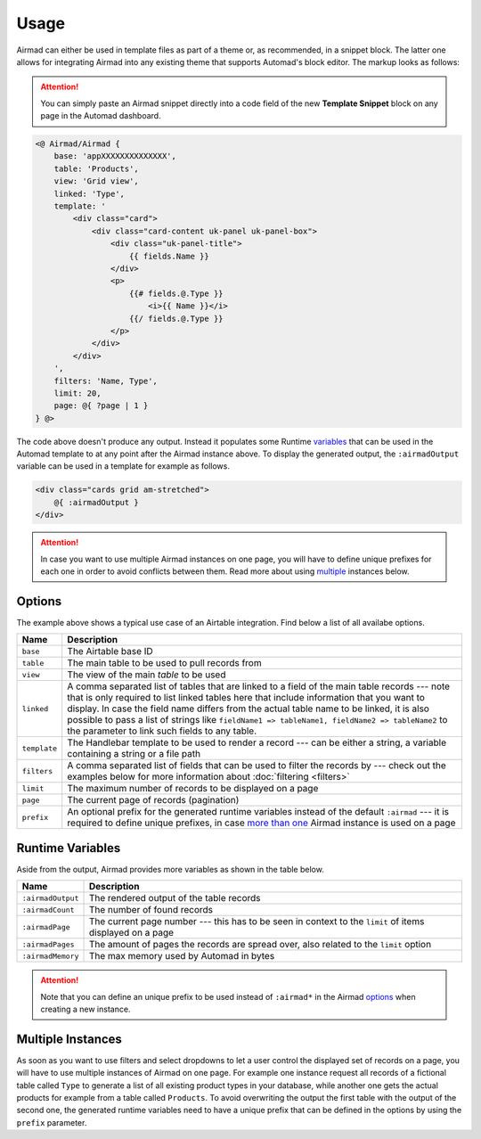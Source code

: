 Usage
=====

Airmad can either be used in template files as part of a theme or, as recommended, 
in a snippet block. The latter one allows for integrating Airmad into any existing 
theme that supports Automad's block editor. The markup looks as follows:

.. attention::

    You can simply paste an Airmad snippet directly into a code field of the new 
    **Template Snippet** block on any page in the Automad dashboard. 

.. code-block:: php

    <@ Airmad/Airmad {
        base: 'appXXXXXXXXXXXXXX',
        table: 'Products',
        view: 'Grid view',
        linked: 'Type',
        template: '
            <div class="card">
                <div class="card-content uk-panel uk-panel-box">
                    <div class="uk-panel-title">
                        {{ fields.Name }}
                    </div>
                    <p>
                        {{# fields.@.Type }}
                            <i>{{ Name }}</i>
                        {{/ fields.@.Type }}
                    </p>
                </div>
            </div>
        ',
        filters: 'Name, Type',
        limit: 20,
        page: @{ ?page | 1 }
    } @>

The code above doesn't produce any output. Instead it populates some Runtime 
`variables <#runtime-variables>`_ that can be used in the 
Automad template to at any point after the Airmad instance above. 
To display the generated output, the ``:airmadOutput`` variable can be used in a 
template for example as follows.

.. code-block:: php

    <div class="cards grid am-stretched">
        @{ :airmadOutput }
    </div>

.. attention:: 

    In case you want to use multiple Airmad instances on one page, you will have to 
    define unique prefixes for each one in order to avoid conflicts between them. Read more about
    using `multiple <#multiple-instances>`_ instances below.

Options
-------

The example above shows a typical use case of an Airtable integration. 
Find below a list of all availabe options.

==============  ===============================================================================
Name            Description
==============  ===============================================================================
``base``        The Airtable base ID
``table``       The main table to be used to pull records from
``view``        The view of the main `table` to be used
``linked``      A comma separated list of tables that are linked to a field  
                of the main table records --- note that is only required to list linked tables 
                here that include information that you want to display. In case the field name 
                differs from the actual table name to be linked, it is also possible to pass 
                a list of strings like ``fieldName1 => tableName1, fieldName2 => tableName2`` 
                to the parameter to link such fields to any table.
``template``    The Handlebar template to be used to render a record --- 
                can be either a string, a variable containing a string or a file path
``filters``     A comma separated list of fields that can be used to filter the records by --- 
                check out the examples below for more information about :doc:`filtering <filters>`
``limit``       The maximum number of records to be displayed on a page
``page``        The current page of records (pagination)
``prefix``      An optional prefix for the generated runtime variables instead of the 
                default ``:airmad`` --- it is required to define unique prefixes, in case 
                `more than one <#multiple-instances>`_ Airmad instance is used on a page
==============  ===============================================================================

Runtime Variables
-----------------

Aside from the output, Airmad provides more variables as shown in the table below.

==================  ===============
Name                Description
==================  ===============
``:airmadOutput``   The rendered output of the table records
``:airmadCount``    The number of found records
``:airmadPage``     The current page number --- this has to be seen in context to 
                    the ``limit`` of items displayed on a page
``:airmadPages``    The amount of pages the records are spread over, 
                    also related to the ``limit`` option
``:airmadMemory``   The max memory used by Automad in bytes
==================  ===============

.. attention::

    Note that you can define an unique prefix to be used instead of ``:airmad*`` in the 
    Airmad `options <#options>`_ when creating a new instance.

Multiple Instances
------------------

As soon as you want to use filters and select dropdowns to let a user control the displayed 
set of records on a page, you will have to use multiple instances of Airmad on one page. 
For example one instance request all records of a fictional table called ``Type`` 
to generate a list of all existing product types in your database, while another one 
gets the actual products for example from a table called ``Products``. 
To avoid overwriting the output the first table with the output of the second one, 
the generated runtime variables need to have a unique prefix that can be defined in the 
options by using the ``prefix`` parameter.

.. code-block:: php
   :emphasize-lines: 6,8,15,17

    <@ Airmad/Airmad {
        base: 'appXXXXXXXXXXXXXX',
        table: 'Type',
        view: 'Grid view',
        template: '<option value="{{ fields.Name }}">',
        prefix: ':type'
    } @>
    @{ :typeOutput }

    <@ Airmad/Airmad {
        base: 'appXXXXXXXXXXXXXX',
        table: 'Products',
        view: 'Grid view',
        template: '<option value="{{ fields.Name }}">',
        prefix: ':products'
    } @>
    @{ :productsOutput }
